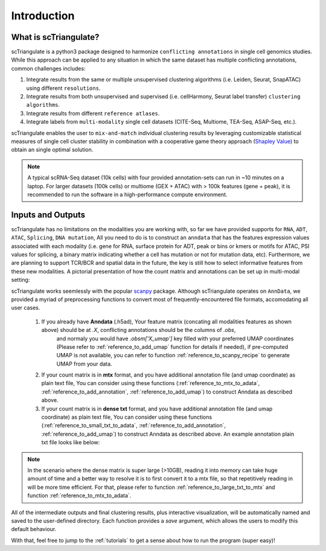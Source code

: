 Introduction
=================

.. _reference_to_overview:

What is scTriangulate?
------------------------
scTriangulate is a python3 package designed to harmonize ``conflicting annotations`` in single cell genomics studies. 
While this approach can be applied to any situation in which the same dataset has multiple conflicting annotations, common challenges includes:

1. Integrate results from the same or multiple unsupervised clustering algorithms (i.e. Leiden, Seurat, SnapATAC) using different ``resolutions``.

2. Integrate results from both unsupervised and supervised (i.e. cellHarmony, Seurat label transfer) ``clustering algorithms``.

3. Integrate results from different ``reference atlases``.

4. Integrate labels from ``multi-modality`` single cell datasets (CITE-Seq, Multiome, TEA-Seq, ASAP-Seq, etc.).

.. image:: ./_static/schema_chop.png
   :height: 180px
   :width: 800px
   :align: center
   :target: target

scTriangulate enables the user to ``mix-and-match`` individual clustering results by leveraging customizable 
statistical measures of single cell cluster stability in combination with a cooperative game theory approach (`Shapley Value <https://en.wikipedia.org/wiki/Shapley_value>`_) 
to obtain an single optimal solution.

.. note::
    A typical scRNA-Seq dataset (10k cells) with four provided annotation-sets can run in ~10 minutes on a laptop. For larger datasets (100k cells) or multiome 
    (GEX + ATAC) with > 100k features (gene + peak), it is recommended to run the software in a high-performance compute environment.

Inputs and Outputs
---------------------
scTriangulate has no limitations on the modalities you are working with, so far we have provided supports for ``RNA``, ``ADT``, ``ATAC``, ``Splicing``, ``DNA mutation``,
All you need to do is to construct an ``anndata`` that has the features expression values associated with each modality (i.e. gene for RNA, surface 
protein for ADT, peak or bins or kmers or motifs for ATAC, PSI values for splicing, a binary matrix indicating whether a cell has mutation or not for mutation data, etc).
Furthermore, we are planning to support TCR/BCR and spatial data in the future, the key is still how to select informative features from these new modalities. A pictorial 
presentation of how the count matrix and annotations can be set up in multi-modal setting:

.. image:: ./_static/tutorial/multi_modal/general_schema.png
   :height: 250px
   :width: 600px
   :align: center
   :target: target

scTriangulate works seemlessly with the popular `scanpy <https://scanpy.readthedocs.io/en/stable/>`_ package. Although scTriangulate operates on ``AnnData``, we
provided a myriad of preprocessing functions to convert most of frequently-encountered file formats, accomodating all user cases.

    1. If you already have **Anndata** (.h5ad), Your feature matrix (concating all modalities features as shown above) should be at `.X`, conflicting annotations should be the columns of `.obs`,
        and normaly you would have `.obsm['X_umap']` key filled with your preferred UMAP coordinates (Please refer to :ref:`reference_to_add_umap` function for details if needed), 
        if pre-computed UMAP is not available, you can refer to function :ref:`reference_to_scanpy_recipe` to generate UMAP from your data.

    2. If your count matrix is in **mtx** format, and you have additional annotation file (and umap coordinate) as plain text file, You can consider using these functions
       (:ref:`reference_to_mtx_to_adata`, :ref:`reference_to_add_annotation`, :ref:`reference_to_add_umap`) to construct Anndata as described above.

    3. If your count matrix is in **dense txt** format, and you have additional annotation file (and umap coordinate) as plain text file, You can consider using these functions
       (:ref:`reference_to_small_txt_to_adata`, :ref:`reference_to_add_annotation`, :ref:`reference_to_add_umap`) to construct Anndata as described above. An example annotation plain txt
       file looks like below:

.. note::
    In the scenario where the dense matrix is super large (>10GB), reading it into memory can take huge amount of time and a better way to resolve it is to first
    convert it to a mtx file, so that repetitively reading in will be more time efficient. For that, please refer to function :ref:`reference_to_large_txt_to_mtx` and function
    :ref:`reference_to_mtx_to_adata`.

.. csv-table:: annotation txt file
    :file: ./_static/annotation_txt.csv
    :widths: 10,10
    :header-rows: 1

All of the intermediate outputs and final clustering results, plus interactive visualization, will be automatically named and saved to the user-defined
directory. Each function provides a `save` argument, which allows the users to modify this default behaviour. 

With that, feel free to jump to the :ref:`tutorials` to get a sense about how to run the program (super easy)!

